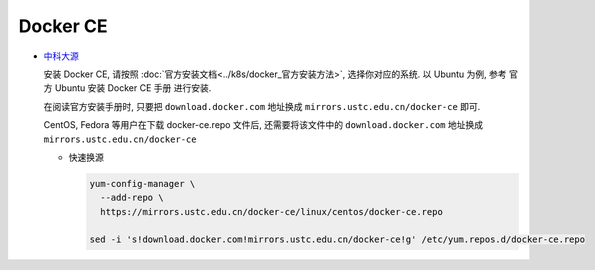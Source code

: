 ==================
 Docker CE
==================

- `中科大源`_

  .. _中科大源: http://mirrors.ustc.edu.cn/help/docker-ce.html

  安装 Docker CE, 请按照 :doc:`官方安装文档<../k8s/docker_官方安装方法>`,
  选择你对应的系统.
  以 Ubuntu 为例, 参考 官方 Ubuntu 安装 Docker CE 手册 进行安装.

  在阅读官方安装手册时,
  只要把 ``download.docker.com`` 地址换成 ``mirrors.ustc.edu.cn/docker-ce`` 即可.

  CentOS, Fedora 等用户在下载 docker-ce.repo 文件后,
  还需要将该文件中的 ``download.docker.com`` 地址换成 ``mirrors.ustc.edu.cn/docker-ce``


  - 快速换源

    .. code-block:: shell

       yum-config-manager \
         --add-repo \
         https://mirrors.ustc.edu.cn/docker-ce/linux/centos/docker-ce.repo
	 
       sed -i 's!download.docker.com!mirrors.ustc.edu.cn/docker-ce!g' /etc/yum.repos.d/docker-ce.repo
